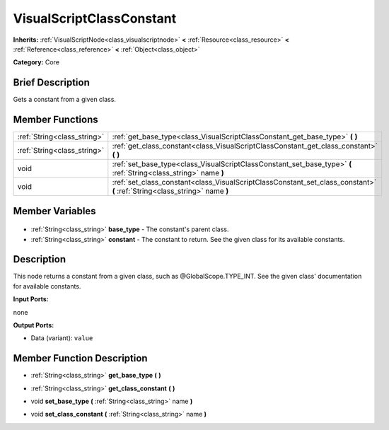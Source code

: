 .. Generated automatically by doc/tools/makerst.py in Godot's source tree.
.. DO NOT EDIT THIS FILE, but the VisualScriptClassConstant.xml source instead.
.. The source is found in doc/classes or modules/<name>/doc_classes.

.. _class_VisualScriptClassConstant:

VisualScriptClassConstant
=========================

**Inherits:** :ref:`VisualScriptNode<class_visualscriptnode>` **<** :ref:`Resource<class_resource>` **<** :ref:`Reference<class_reference>` **<** :ref:`Object<class_object>`

**Category:** Core

Brief Description
-----------------

Gets a constant from a given class.

Member Functions
----------------

+------------------------------+----------------------------------------------------------------------------------------------------------------------------+
| :ref:`String<class_string>`  | :ref:`get_base_type<class_VisualScriptClassConstant_get_base_type>` **(** **)**                                            |
+------------------------------+----------------------------------------------------------------------------------------------------------------------------+
| :ref:`String<class_string>`  | :ref:`get_class_constant<class_VisualScriptClassConstant_get_class_constant>` **(** **)**                                  |
+------------------------------+----------------------------------------------------------------------------------------------------------------------------+
| void                         | :ref:`set_base_type<class_VisualScriptClassConstant_set_base_type>` **(** :ref:`String<class_string>` name **)**           |
+------------------------------+----------------------------------------------------------------------------------------------------------------------------+
| void                         | :ref:`set_class_constant<class_VisualScriptClassConstant_set_class_constant>` **(** :ref:`String<class_string>` name **)** |
+------------------------------+----------------------------------------------------------------------------------------------------------------------------+

Member Variables
----------------

  .. _class_VisualScriptClassConstant_base_type:

- :ref:`String<class_string>` **base_type** - The constant's parent class.

  .. _class_VisualScriptClassConstant_constant:

- :ref:`String<class_string>` **constant** - The constant to return. See the given class for its available constants.


Description
-----------

This node returns a constant from a given class, such as @GlobalScope.TYPE_INT. See the given class' documentation for available constants.

**Input Ports:**

none

**Output Ports:**

- Data (variant): ``value``

Member Function Description
---------------------------

.. _class_VisualScriptClassConstant_get_base_type:

- :ref:`String<class_string>` **get_base_type** **(** **)**

.. _class_VisualScriptClassConstant_get_class_constant:

- :ref:`String<class_string>` **get_class_constant** **(** **)**

.. _class_VisualScriptClassConstant_set_base_type:

- void **set_base_type** **(** :ref:`String<class_string>` name **)**

.. _class_VisualScriptClassConstant_set_class_constant:

- void **set_class_constant** **(** :ref:`String<class_string>` name **)**


